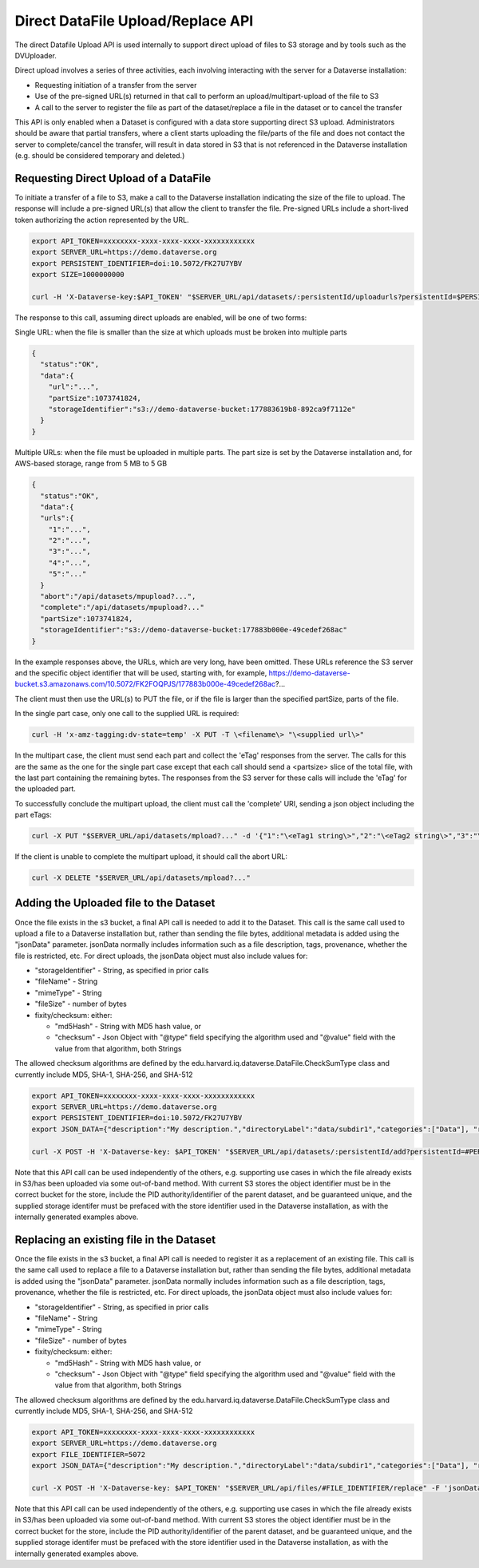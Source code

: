 Direct DataFile Upload/Replace API
==================================

The direct Datafile Upload API is used internally to support direct upload of files to S3 storage and by tools such as the DVUploader.

Direct upload involves a series of three activities, each involving interacting with the server for a Dataverse installation:

* Requesting initiation of a transfer from the server
* Use of the pre-signed URL(s) returned in that call to perform an upload/multipart-upload of the file to S3
* A call to the server to register the file as part of the dataset/replace a file in the dataset or to cancel the transfer

This API is only enabled when a Dataset is configured with a data store supporting direct S3 upload.
Administrators should be aware that partial transfers, where a client starts uploading the file/parts of the file and does not contact the server to complete/cancel the transfer, will result in data stored in S3 that is not referenced in the Dataverse installation (e.g. should be considered temporary and deleted.)

 
Requesting Direct Upload of a DataFile
--------------------------------------
To initiate a transfer of a file to S3, make a call to the Dataverse installation indicating the size of the file to upload. The response will include a pre-signed URL(s) that allow the client to transfer the file. Pre-signed URLs include a short-lived token authorizing the action represented by the URL.

.. code-block:: bash

  export API_TOKEN=xxxxxxxx-xxxx-xxxx-xxxx-xxxxxxxxxxxx
  export SERVER_URL=https://demo.dataverse.org
  export PERSISTENT_IDENTIFIER=doi:10.5072/FK27U7YBV
  export SIZE=1000000000
 
  curl -H 'X-Dataverse-key:$API_TOKEN' "$SERVER_URL/api/datasets/:persistentId/uploadurls?persistentId=$PERSISTENT_IDENTIFIER&size=$SIZE"

The response to this call, assuming direct uploads are enabled, will be one of two forms:

Single URL: when the file is smaller than the size at which uploads must be broken into multiple parts

.. code-block:: bash

  {
    "status":"OK",
    "data":{
      "url":"...",
      "partSize":1073741824,
      "storageIdentifier":"s3://demo-dataverse-bucket:177883619b8-892ca9f7112e"
    }
  }

Multiple URLs: when the file must be uploaded in multiple parts. The part size is set by the Dataverse installation and, for AWS-based storage, range from 5 MB to 5 GB

.. code-block:: bash

  {
    "status":"OK",
    "data":{
    "urls":{
      "1":"...",
      "2":"...",
      "3":"...",
      "4":"...",
      "5":"..."
    }
    "abort":"/api/datasets/mpupload?...",
    "complete":"/api/datasets/mpupload?..."
    "partSize":1073741824,
    "storageIdentifier":"s3://demo-dataverse-bucket:177883b000e-49cedef268ac"
  }

In the example responses above, the URLs, which are very long, have been omitted. These URLs reference the S3 server and the specific object identifier that will be used, starting with, for example, https://demo-dataverse-bucket.s3.amazonaws.com/10.5072/FK2FOQPJS/177883b000e-49cedef268ac?...

The client must then use the URL(s) to PUT the file, or if the file is larger than the specified partSize, parts of the file. 

In the single part case, only one call to the supplied URL is required:

.. code-block:: bash

    curl -H 'x-amz-tagging:dv-state=temp' -X PUT -T \<filename\> "\<supplied url\>"


In the multipart case, the client must send each part and collect the 'eTag' responses from the server. The calls for this are the same as the one for the single part case except that each call should send a \<partsize\> slice of the total file, with the last part containing the remaining bytes.
The responses from the S3 server for these calls will include the 'eTag' for the uploaded part. 

To successfully conclude the multipart upload, the client must call the 'complete' URI, sending a json object including the part eTags:

.. code-block:: bash

    curl -X PUT "$SERVER_URL/api/datasets/mpload?..." -d '{"1":"\<eTag1 string\>","2":"\<eTag2 string\>","3":"\<eTag3 string\>","4":"\<eTag4 string\>","5":"\<eTag5 string\>"}'
  
If the client is unable to complete the multipart upload, it should call the abort URL:

.. code-block:: bash
  
    curl -X DELETE "$SERVER_URL/api/datasets/mpload?..."
   
  
Adding the Uploaded file to the Dataset
---------------------------------------

Once the file exists in the s3 bucket, a final API call is needed to add it to the Dataset. This call is the same call used to upload a file to a Dataverse installation but, rather than sending the file bytes, additional metadata is added using the "jsonData" parameter.
jsonData normally includes information such as a file description, tags, provenance, whether the file is restricted, etc. For direct uploads, the jsonData object must also include values for:

* "storageIdentifier" - String, as specified in prior calls
* "fileName" - String
* "mimeType" - String
* "fileSize" - number of bytes
* fixity/checksum: either: 

  * "md5Hash" - String with MD5 hash value, or
  * "checksum" - Json Object with "@type" field specifying the algorithm used and "@value" field with the value from that algorithm, both Strings 

The allowed checksum algorithms are defined by the edu.harvard.iq.dataverse.DataFile.CheckSumType class and currently include MD5, SHA-1, SHA-256, and SHA-512

.. code-block:: bash

  export API_TOKEN=xxxxxxxx-xxxx-xxxx-xxxx-xxxxxxxxxxxx
  export SERVER_URL=https://demo.dataverse.org
  export PERSISTENT_IDENTIFIER=doi:10.5072/FK27U7YBV
  export JSON_DATA={"description":"My description.","directoryLabel":"data/subdir1","categories":["Data"], "restrict":"false", "storageIdentifier":"s3://demo-dataverse-bucket:176e28068b0-1c3f80357c42", "fileName":"file1.txt", "mimeType":"text/plain", "fileSize":"27", "checksum": {"@type": "SHA-1", "@value": "123456"}}

  curl -X POST -H 'X-Dataverse-key: $API_TOKEN' "$SERVER_URL/api/datasets/:persistentId/add?persistentId=#PERSISTENT_IDENTIFIER" -F 'jsonData=$JSON_DATA'
  
Note that this API call can be used independently of the others, e.g. supporting use cases in which the file already exists in S3/has been uploaded via some out-of-band method. 
With current S3 stores the object identifier must be in the correct bucket for the store, include the PID authority/identifier of the parent dataset, and be guaranteed unique, and the supplied storage identifer must be prefaced with the store identifier used in the Dataverse installation, as with the internally generated examples above.

Replacing an existing file in the Dataset
-----------------------------------------

Once the file exists in the s3 bucket, a final API call is needed to register it as a replacement of an existing file. This call is the same call used to replace a file to a Dataverse installation but, rather than sending the file bytes, additional metadata is added using the "jsonData" parameter.
jsonData normally includes information such as a file description, tags, provenance, whether the file is restricted, etc. For direct uploads, the jsonData object must also include values for:

* "storageIdentifier" - String, as specified in prior calls
* "fileName" - String
* "mimeType" - String
* "fileSize" - number of bytes
* fixity/checksum: either: 

  * "md5Hash" - String with MD5 hash value, or
  * "checksum" - Json Object with "@type" field specifying the algorithm used and "@value" field with the value from that algorithm, both Strings 

The allowed checksum algorithms are defined by the edu.harvard.iq.dataverse.DataFile.CheckSumType class and currently include MD5, SHA-1, SHA-256, and SHA-512

.. code-block:: bash

  export API_TOKEN=xxxxxxxx-xxxx-xxxx-xxxx-xxxxxxxxxxxx
  export SERVER_URL=https://demo.dataverse.org
  export FILE_IDENTIFIER=5072
  export JSON_DATA={"description":"My description.","directoryLabel":"data/subdir1","categories":["Data"], "restrict":"false", "storageIdentifier":"s3://demo-dataverse-bucket:176e28068b0-1c3f80357c42", "fileName":"file1.txt", "mimeType":"text/plain", "fileSize":"27", "checksum": {"@type": "SHA-1", "@value": "123456"}}

  curl -X POST -H 'X-Dataverse-key: $API_TOKEN' "$SERVER_URL/api/files/#FILE_IDENTIFIER/replace" -F 'jsonData=$JSON_DATA'
  
Note that this API call can be used independently of the others, e.g. supporting use cases in which the file already exists in S3/has been uploaded via some out-of-band method. 
With current S3 stores the object identifier must be in the correct bucket for the store, include the PID authority/identifier of the parent dataset, and be guaranteed unique, and the supplied storage identifer must be prefaced with the store identifier used in the Dataverse installation, as with the internally generated examples above.
